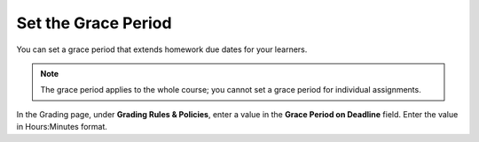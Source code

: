 
.. _Set the Grace Period:

*************************
Set the Grace Period
*************************

You can set a grace period that extends homework due dates for your learners.

.. note::
 The grace period applies to the whole course; you cannot set a grace period
 for individual assignments.

In the Grading page, under **Grading Rules & Policies**, enter a value in the
**Grace Period on Deadline** field. Enter the value in Hours:Minutes format.
